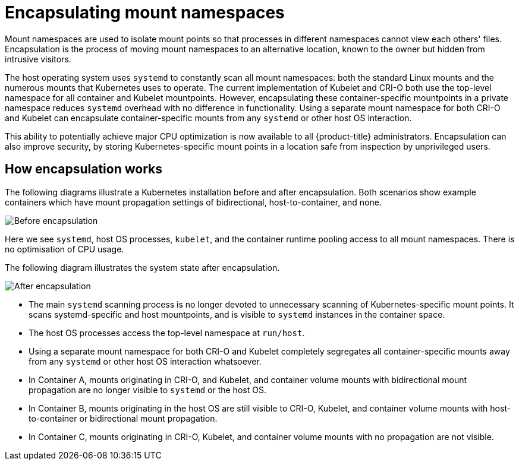 // Module included in the following assemblies:
//
// * scalability_and_performance/optimizing-cpu-usage.adoc

[id="optimizing-cpu-usage_{context}"]
= Encapsulating mount namespaces

Mount namespaces are used to isolate mount points so that processes in different namespaces cannot view each others' files. Encapsulation is the process of moving mount namespaces to an alternative location, known to the owner but hidden from intrusive visitors.

The host operating system uses `systemd` to constantly scan all mount namespaces: both the standard Linux mounts and the numerous mounts that Kubernetes uses to operate. The current implementation of Kubelet and CRI-O both use the top-level namespace for all container and Kubelet mountpoints. However, encapsulating these container-specific mountpoints in a private namespace reduces `systemd` overhead with no difference in functionality. Using a separate mount namespace for both CRI-O and Kubelet can encapsulate container-specific mounts from any `systemd` or other host OS interaction.

This ability to potentially achieve major CPU optimization is now available to all {product-title} administrators. Encapsulation can also improve security, by storing Kubernetes-specific mount points in a location safe from inspection by unprivileged users.

== How encapsulation works
The following diagrams illustrate a Kubernetes installation before and after encapsulation. Both scenarios show example containers which have mount propagation settings of bidirectional, host-to-container, and none.

image::before-k8s-mount-propagation.png[Before encapsulation]

Here we see `systemd`, host OS processes, `kubelet`, and the container runtime pooling access to all mount namespaces. There is no optimisation of CPU usage.

The following diagram illustrates the system state after encapsulation.

image::after-k8s-mount-propagation.png[After encapsulation]

* The main `systemd` scanning process is no longer devoted to unnecessary scanning of Kubernetes-specific mount points. It scans systemd-specific and host mountpoints, and is visible to `systemd` instances in the container space.

* The host OS processes access the top-level namespace at `run/host`.

* Using a separate mount namespace for both CRI-O and Kubelet completely segregates all container-specific mounts away from any `systemd` or other host OS interaction whatsoever.

* In Container A, mounts originating in CRI-O, and Kubelet, and container volume mounts with bidirectional mount propagation are no longer visible to `systemd` or the host OS.

* In Container B, mounts originating in the host OS are still visible to CRI-O, Kubelet, and container volume mounts with host-to-container or bidirectional mount propagation.

* In Container C, mounts originating in CRI-O, Kubelet, and container volume mounts with no propagation are not visible.
